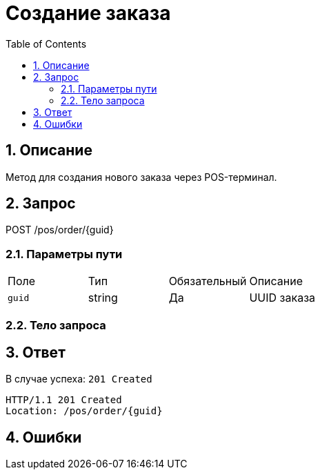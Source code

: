 = Создание заказа
:doctype: article
:toc: left
:sectnums:
:source-highlighter: highlight.js

== Описание
Метод для создания нового заказа через POS-терминал.

== Запрос
POST /pos/order/{guid}

// include::../shared/headers-auth.adoc[]

=== Параметры пути
|===
|Поле |Тип |Обязательный |Описание
|`guid` |string |Да |UUID заказа
|===

=== Тело запроса
// include::../examples/order-example.json[]

== Ответ
В случае успеха: `201 Created`

[subs="attributes"]
----
HTTP/1.1 201 Created
Location: /pos/order/{guid}
----

== Ошибки
// include::../shared/errors.adoc[]
